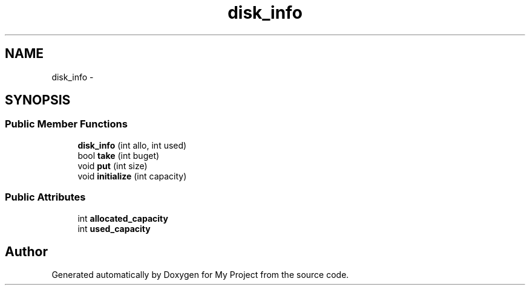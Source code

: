 .TH "disk_info" 3 "Fri Oct 9 2015" "My Project" \" -*- nroff -*-
.ad l
.nh
.SH NAME
disk_info \- 
.SH SYNOPSIS
.br
.PP
.SS "Public Member Functions"

.in +1c
.ti -1c
.RI "\fBdisk_info\fP (int allo, int used)"
.br
.ti -1c
.RI "bool \fBtake\fP (int buget)"
.br
.ti -1c
.RI "void \fBput\fP (int size)"
.br
.ti -1c
.RI "void \fBinitialize\fP (int capacity)"
.br
.in -1c
.SS "Public Attributes"

.in +1c
.ti -1c
.RI "int \fBallocated_capacity\fP"
.br
.ti -1c
.RI "int \fBused_capacity\fP"
.br
.in -1c

.SH "Author"
.PP 
Generated automatically by Doxygen for My Project from the source code\&.
